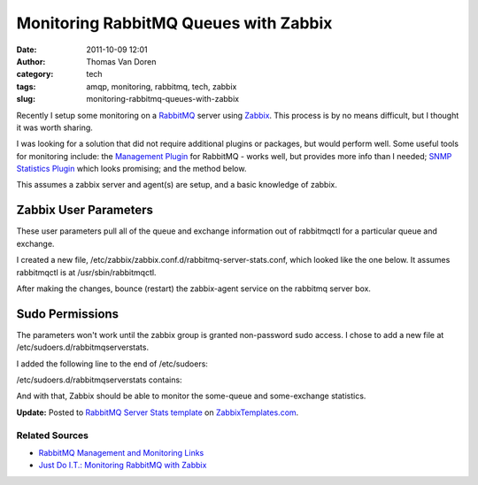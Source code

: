 Monitoring RabbitMQ Queues with Zabbix
######################################
:date: 2011-10-09 12:01
:author: Thomas Van Doren
:category: tech
:tags: amqp, monitoring, rabbitmq, tech, zabbix
:slug: monitoring-rabbitmq-queues-with-zabbix

Recently I setup some monitoring on a `RabbitMQ`_ server
using `Zabbix`_. This process is by no means difficult, but I thought
it was worth sharing.

I was looking for a solution that did not require additional plugins or
packages, but would perform well. Some useful tools for monitoring
include: the `Management Plugin`_ for RabbitMQ - works well, but
provides more info than I needed; `SNMP Statistics Plugin`_ which looks
promising; and the method below.

This assumes a zabbix server and agent(s) are setup, and a basic
knowledge of zabbix.

Zabbix User Parameters
----------------------

These user parameters pull all of the queue and exchange information out
of rabbitmqctl for a particular queue and exchange.

I created a new file,
/etc/zabbix/zabbix.conf.d/rabbitmq-server-stats.conf, which looked like
the one below. It assumes rabbitmqctl is at /usr/sbin/rabbitmqctl.

.. raw:: html

   <script src="https://gist.github.com/thomasvandoren/1273539.js?file=gistfile1.sh"></script>

After making the changes, bounce (restart) the zabbix-agent service on
the rabbitmq server box.

Sudo Permissions
----------------

The parameters won't work until the zabbix group is granted non-password
sudo access. I chose to add a new file at
/etc/sudoers.d/rabbitmqserverstats.

I added the following line to the end of /etc/sudoers:

.. raw:: html

   <script src="https://gist.github.com/thomasvandoren/1273547.js?file=gistfile1.sh"></script>

/etc/sudoers.d/rabbitmqserverstats contains:

.. raw:: html

   <script src="https://gist.github.com/thomasvandoren/1273541.js?file=gistfile1.sh"></script>

And with that, Zabbix should be able to monitor the some-queue and
some-exchange statistics.

**Update:** Posted to `RabbitMQ Server Stats template`_ on
`ZabbixTemplates.com`_.

Related Sources
~~~~~~~~~~~~~~~

-  `RabbitMQ Management and Monitoring Links`_
-  `Just Do I.T.: Monitoring RabbitMQ with Zabbix`_

.. _RabbitMQ: http://www.rabbitmq.com/
.. _Zabbix: http://www.zabbix.com/
.. _Management Plugin: http://www.rabbitmq.com/management.html
.. _SNMP Statistics Plugin: https://github.com/epicadvertising/rabbitmq_snmp_plugin
.. _RabbitMQ Server Stats template: http://zabbixtemplates.com/node/18
.. _ZabbixTemplates.com: http://zabbixtemplates.com/
.. _RabbitMQ Management and Monitoring Links: http://www.rabbitmq.com/how.html#management
.. _`Just Do I.T.: Monitoring RabbitMQ with Zabbix`: http://blog.dossot.net/2010/01/monitoring-rabbitmq-with-zabbix.html
